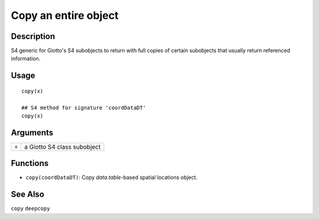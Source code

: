 Copy an entire object
---------------------

Description
~~~~~~~~~~~

S4 generic for Giotto's S4 subobjects to return with full copies of
certain subobjects that usually return referenced information.

Usage
~~~~~

::

   copy(x)

   ## S4 method for signature 'coordDataDT'
   copy(x)

Arguments
~~~~~~~~~

+-----------------------------------+-----------------------------------+
| ``x``                             | a Giotto S4 class subobject       |
+-----------------------------------+-----------------------------------+

Functions
~~~~~~~~~

-  ``copy(coordDataDT)``: Copy *data.table*-based spatial locations
   object.

See Also
~~~~~~~~

``copy`` ``deepcopy``
